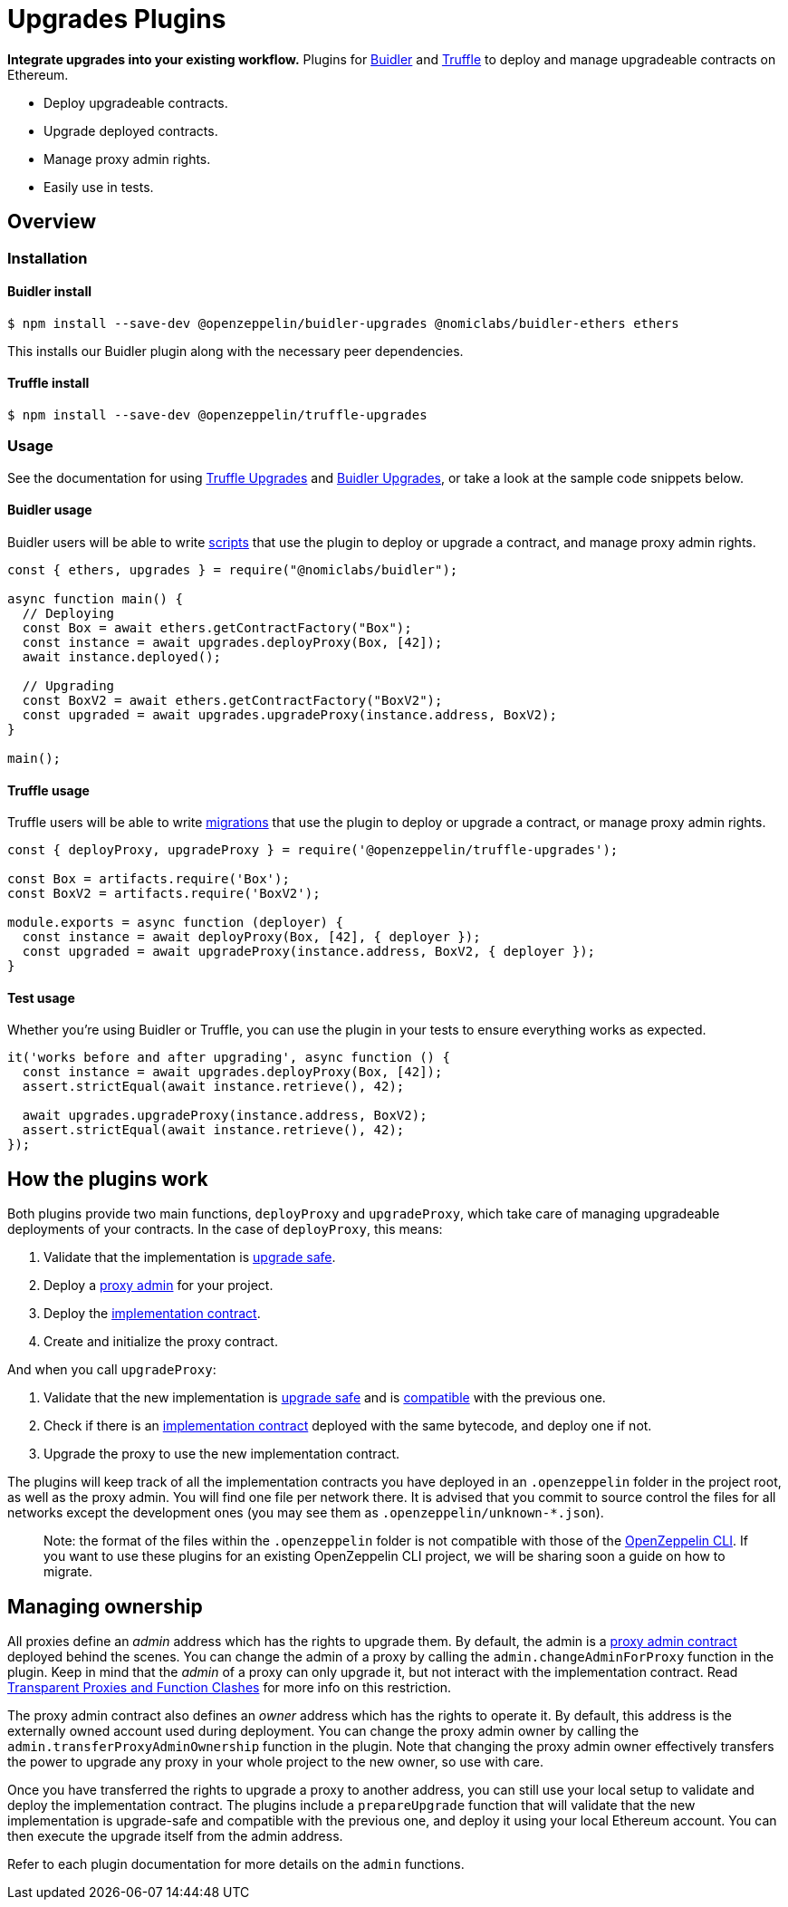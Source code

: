 = Upgrades Plugins

**Integrate upgrades into your existing workflow.** Plugins for https://buidler.dev[Buidler] and https://www.trufflesuite.com/truffle[Truffle] to deploy and manage upgradeable contracts on Ethereum.

* Deploy upgradeable contracts.
* Upgrade deployed contracts.
* Manage proxy admin rights.
* Easily use in tests.

== Overview

[[install]]
=== Installation

[[install-buidler]]
==== Buidler install

[source,console]
----
$ npm install --save-dev @openzeppelin/buidler-upgrades @nomiclabs/buidler-ethers ethers
----

This installs our Buidler plugin along with the necessary peer dependencies.

[[install-truffle]]
==== Truffle install

[source,console]
----
$ npm install --save-dev @openzeppelin/truffle-upgrades
----

[[usage]]
=== Usage

See the documentation for using xref:truffle-upgrades.adoc[Truffle Upgrades] and xref:buidler-upgrades.adoc[Buidler Upgrades], or take a look at the sample code snippets below.

[[buidler-usage]]
==== Buidler usage

Buidler users will be able to write https://buidler.dev/guides/scripts.html[scripts] that use the plugin to deploy or upgrade a contract, and manage proxy admin rights.

[source,js]
----
const { ethers, upgrades } = require("@nomiclabs/buidler");

async function main() {
  // Deploying
  const Box = await ethers.getContractFactory("Box");
  const instance = await upgrades.deployProxy(Box, [42]);
  await instance.deployed();

  // Upgrading
  const BoxV2 = await ethers.getContractFactory("BoxV2");
  const upgraded = await upgrades.upgradeProxy(instance.address, BoxV2);
}

main();
----

[[truffle-usage]]
==== Truffle usage

Truffle users will be able to write https://www.trufflesuite.com/docs/truffle/getting-started/running-migrations[migrations] that use the plugin to deploy or upgrade a contract, or manage proxy admin rights.

[source,js]
----
const { deployProxy, upgradeProxy } = require('@openzeppelin/truffle-upgrades');

const Box = artifacts.require('Box');
const BoxV2 = artifacts.require('BoxV2');

module.exports = async function (deployer) {
  const instance = await deployProxy(Box, [42], { deployer });
  const upgraded = await upgradeProxy(instance.address, BoxV2, { deployer });
}
----


[[test-usage]]
==== Test usage

Whether you're using Buidler or Truffle, you can use the plugin in your tests to ensure everything works as expected.

[source,js]
----
it('works before and after upgrading', async function () {
  const instance = await upgrades.deployProxy(Box, [42]);
  assert.strictEqual(await instance.retrieve(), 42);
  
  await upgrades.upgradeProxy(instance.address, BoxV2);
  assert.strictEqual(await instance.retrieve(), 42);
});
----

[[how-plugins-work]]
== How the plugins work

Both plugins provide two main functions, `deployProxy` and `upgradeProxy`, which take care of managing upgradeable deployments of your contracts. In the case of `deployProxy`, this means:

1. Validate that the implementation is xref:faq.adoc#what-does-it-mean-for-a-contract-to-be-upgrade-safe[upgrade safe].

2. Deploy a xref:faq.adoc#what-is-a-proxy-admin[proxy admin] for your project.

3. Deploy the xref:faq.adoc#what-is-an-implementation-contract[implementation contract].

4. Create and initialize the proxy contract.

And when you call `upgradeProxy`:

1. Validate that the new implementation is xref:faq.adoc#what-does-it-mean-for-a-contract-to-be-upgrade-safe[upgrade safe] and is xref:faq.adoc#what-does-it-mean-for-an-implementation-to-be-compatible[compatible] with the previous one.

2. Check if there is an xref:faq.adoc#what-is-an-implementation-contract[implementation contract] deployed with the same bytecode, and deploy one if not.

3. Upgrade the proxy to use the new implementation contract.

The plugins will keep track of all the implementation contracts you have deployed in an `.openzeppelin` folder in the project root, as well as the proxy admin. You will find one file per network there. It is advised that you commit to source control the files for all networks except the development ones (you may see them as `.openzeppelin/unknown-*.json`).

> Note: the format of the files within the `.openzeppelin` folder is not compatible with those of the xref:cli::index.adoc[OpenZeppelin CLI]. If you want to use these plugins for an existing OpenZeppelin CLI project, we will be sharing soon a guide on how to migrate.

[[managing-ownership]]
== Managing ownership

All proxies define an _admin_ address which has the rights to upgrade them. By default, the admin is a xref:faq.adoc#what-is-a-proxy-admin[proxy admin contract] deployed behind the scenes. You can change the admin of a proxy by calling the `admin.changeAdminForProxy` function in the plugin. Keep in mind that the _admin_ of a proxy can only upgrade it, but not interact with the implementation contract. Read xref:proxies.adoc#transparent-proxies-and-function-clashes[Transparent Proxies and Function Clashes] for more info on this restriction.

The proxy admin contract also defines an _owner_ address which has the rights to operate it. By default, this address is the externally owned account used during deployment. You can change the proxy admin owner by calling the `admin.transferProxyAdminOwnership` function in the plugin. Note that changing the proxy admin owner effectively transfers the power to upgrade any proxy in your whole project to the new owner, so use with care.

Once you have transferred the rights to upgrade a proxy to another address, you can still use your local setup to validate and deploy the implementation contract. The plugins include a `prepareUpgrade` function that will validate that the new implementation is upgrade-safe and compatible with the previous one, and deploy it using your local Ethereum account. You can then execute the upgrade itself from the admin address.

Refer to each plugin documentation for more details on the `admin` functions.
